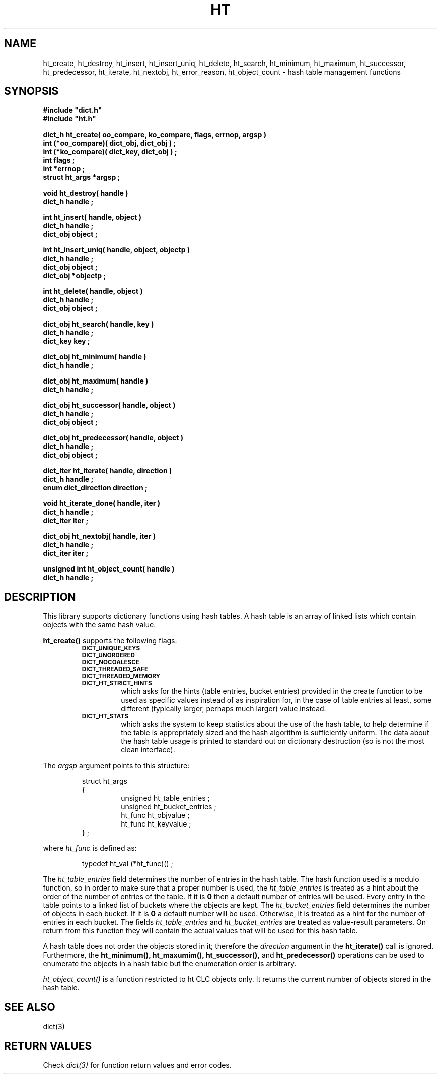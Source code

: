 .\"(c) Copyright 1993 by Panagiotis Tsirigotis
.\"All rights reserved.  The file named COPYRIGHT specifies the terms
.\"and conditions for redistribution.
.\"
.\" $Id: ht.3,v 1.5 2003/06/17 05:10:51 seth Exp $
.TH HT 3X "23 April 1993"
.SH NAME
ht_create, ht_destroy, ht_insert, ht_insert_uniq, ht_delete, ht_search, ht_minimum, ht_maximum, ht_successor, ht_predecessor, ht_iterate, ht_nextobj, ht_error_reason, ht_object_count - hash table management functions
.SH SYNOPSIS
.LP
.nf
.ft B
#include "dict.h"
#include "ht.h"
.LP
.ft B
dict_h ht_create( oo_compare, ko_compare, flags, errnop, argsp )
int (*oo_compare)( dict_obj, dict_obj ) ;
int (*ko_compare)( dict_key, dict_obj ) ;
int flags ;
int *errnop ;
struct ht_args *argsp ;
.LP
.ft B
void ht_destroy( handle )
dict_h handle ;
.LP
.ft B
int ht_insert( handle, object )
dict_h handle ;
dict_obj object ;
.LP
.ft B
int ht_insert_uniq( handle, object, objectp )
dict_h handle ;
dict_obj object ;
dict_obj *objectp ;
.LP
.ft B
int ht_delete( handle, object )
dict_h handle ;
dict_obj object ;
.LP
.ft B
dict_obj ht_search( handle, key )
dict_h handle ;
dict_key key ;
.LP
.ft B
dict_obj ht_minimum( handle )
dict_h handle ;
.LP
.ft B
dict_obj ht_maximum( handle )
dict_h handle ;
.LP
.ft B
dict_obj ht_successor( handle, object )
dict_h handle ;
dict_obj object ;
.LP
.ft B
dict_obj ht_predecessor( handle, object )
dict_h handle ;
dict_obj object ;
.LP
.ft B
dict_iter ht_iterate( handle, direction )
dict_h handle ;
enum dict_direction direction ;
.LP
.ft B
void ht_iterate_done( handle, iter )
dict_h handle ;
dict_iter iter ;
.LP
.ft B
dict_obj ht_nextobj( handle, iter )
dict_h handle ;
dict_iter iter ;
.LP
.ft B
unsigned int ht_object_count( handle )
dict_h handle ;
.SH DESCRIPTION
This library supports dictionary functions using hash tables.
A hash table is an array of linked lists which contain objects with the
same hash value.
.LP
.B ht_create()
supports the following flags:
.RS
.TP
.SB DICT_UNIQUE_KEYS
.TP
.SB DICT_UNORDERED
.TP
.SB DICT_NOCOALESCE
.TP
.SB DICT_THREADED_SAFE
.TP
.SB DICT_THREADED_MEMORY
.TP
.SB DICT_HT_STRICT_HINTS
which asks for the hints (table entries, bucket entries) provided in
the create function to be used as specific values instead of as
inspiration for, in the case of table entries at least, some different
(typically larger, perhaps much larger) value instead.
.TP
.SB DICT_HT_STATS
which asks the system to keep statistics about the use of the hash
table, to help determine if the table is appropriately sized and the
hash algorithm is sufficiently uniform.  The data about the hash table
usage is printed to standard out on dictionary destruction (so is not
the most clean interface).
.RE
.LP
The
.I argsp
argument points to this structure:
.RS
.LP
.nf
struct ht_args
{
.RS
unsigned ht_table_entries ;
unsigned ht_bucket_entries ;
ht_func ht_objvalue ;
ht_func ht_keyvalue ;
.RE
} ;
.RE
.fi
.LP
where
.I ht_func
is defined as:
.LP
.nf
.RS
typedef ht_val (*ht_func)() ;
.RE
.fi
.LP
The
.I ht_table_entries
field determines the number of entries in the hash table.
The hash function used is a modulo function, so
in order to make sure that a proper number is used, the
.I ht_table_entries
is treated as a hint about the order of the number of entries of the table.
If it is
.B 0
then a default number of entries will be used.
Every entry in the table points to a linked list of buckets where the
objects are kept. The
.I ht_bucket_entries
field determines the number of objects in each bucket. If it is
.B 0
a default number will be used. Otherwise, it is treated as a hint
for the number of entries in each bucket.
The fields
.I ht_table_entries
and
.I ht_bucket_entries
are treated as value-result parameters. On return from this function
they will contain the actual values that will be used for this hash
table.
.LP
A hash table does not order the objects stored in it; therefore the
.I direction
argument in the
.B "ht_iterate()"
call is ignored.
Furthermore, the
.B ht_minimum(),
.B ht_maxumim(),
.B ht_successor(),
and
.B ht_predecessor()
operations can be used to enumerate the objects in a hash table but the
enumeration order is arbitrary.
.LP
.I ht_object_count()
is a function restricted to ht CLC objects only.  It returns the
current number of objects stored in the hash table.
.SH "SEE ALSO"
dict(3)
.SH "RETURN VALUES"
Check
.I "dict(3)"
for function return values and error codes.
